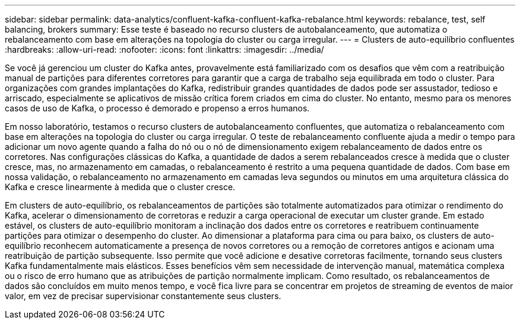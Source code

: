 ---
sidebar: sidebar 
permalink: data-analytics/confluent-kafka-confluent-kafka-rebalance.html 
keywords: rebalance, test, self balancing, brokers 
summary: Esse teste é baseado no recurso clusters de autobalanceamento, que automatiza o rebalanceamento com base em alterações na topologia do cluster ou carga irregular. 
---
= Clusters de auto-equilíbrio confluentes
:hardbreaks:
:allow-uri-read: 
:nofooter: 
:icons: font
:linkattrs: 
:imagesdir: ../media/


[role="lead"]
Se você já gerenciou um cluster do Kafka antes, provavelmente está familiarizado com os desafios que vêm com a reatribuição manual de partições para diferentes corretores para garantir que a carga de trabalho seja equilibrada em todo o cluster. Para organizações com grandes implantações do Kafka, redistribuir grandes quantidades de dados pode ser assustador, tedioso e arriscado, especialmente se aplicativos de missão crítica forem criados em cima do cluster. No entanto, mesmo para os menores casos de uso de Kafka, o processo é demorado e propenso a erros humanos.

Em nosso laboratório, testamos o recurso clusters de autobalanceamento confluentes, que automatiza o rebalanceamento com base em alterações na topologia do cluster ou carga irregular. O teste de rebalanceamento confluente ajuda a medir o tempo para adicionar um novo agente quando a falha do nó ou o nó de dimensionamento exigem rebalanceamento de dados entre os corretores. Nas configurações clássicas do Kafka, a quantidade de dados a serem rebalanceados cresce à medida que o cluster cresce, mas, no armazenamento em camadas, o rebalanceamento é restrito a uma pequena quantidade de dados. Com base em nossa validação, o rebalanceamento no armazenamento em camadas leva segundos ou minutos em uma arquitetura clássica do Kafka e cresce linearmente à medida que o cluster cresce.

Em clusters de auto-equilíbrio, os rebalanceamentos de partições são totalmente automatizados para otimizar o rendimento do Kafka, acelerar o dimensionamento de corretoras e reduzir a carga operacional de executar um cluster grande. Em estado estável, os clusters de auto-equilíbrio monitoram a inclinação dos dados entre os corretores e reatribuem continuamente partições para otimizar o desempenho do cluster. Ao dimensionar a plataforma para cima ou para baixo, os clusters de auto-equilíbrio reconhecem automaticamente a presença de novos corretores ou a remoção de corretores antigos e acionam uma reatribuição de partição subsequente. Isso permite que você adicione e desative corretoras facilmente, tornando seus clusters Kafka fundamentalmente mais elásticos. Esses benefícios vêm sem necessidade de intervenção manual, matemática complexa ou o risco de erro humano que as atribuições de partição normalmente implicam. Como resultado, os rebalanceamentos de dados são concluídos em muito menos tempo, e você fica livre para se concentrar em projetos de streaming de eventos de maior valor, em vez de precisar supervisionar constantemente seus clusters.
